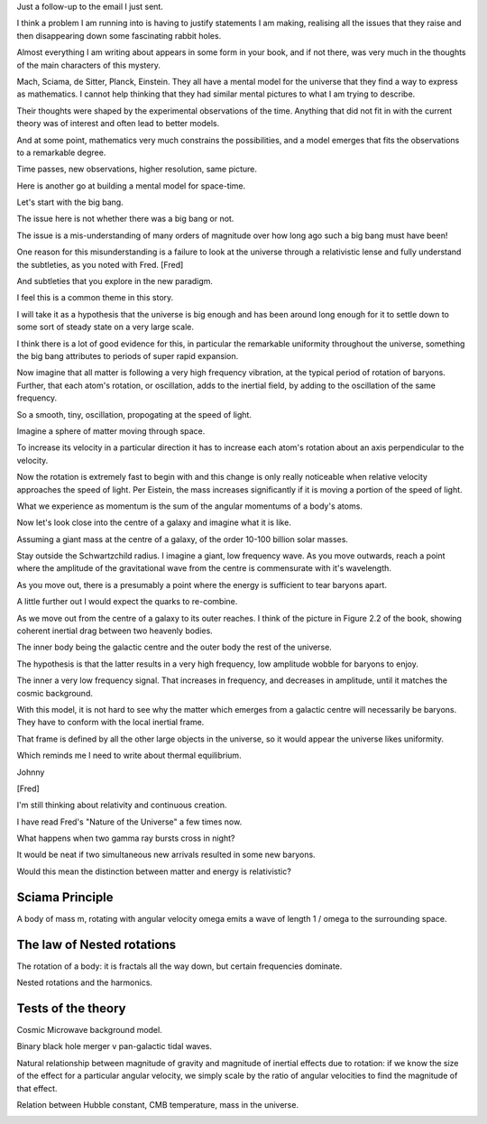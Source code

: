 Just a follow-up to the email I just sent.

I think a problem I am running into is having to justify statements I
am making, realising all the issues that they raise and then
disappearing down some fascinating rabbit holes.

Almost everything I am writing about appears in some form in your
book, and if not there, was very much in the thoughts of the main
characters of this mystery.

Mach, Sciama, de Sitter, Planck, Einstein.  They all have a mental
model for the universe that they find a way to express as
mathematics.  I cannot help thinking that they had similar mental
pictures to what I am trying to describe.

Their thoughts were shaped by the experimental observations of the
time.  Anything that did not fit in with the current theory was of
interest and often lead to better models.

And at some point, mathematics very much constrains the possibilities,
and a model emerges that fits the observations to a remarkable degree.

Time passes, new observations, higher resolution, same picture.

Here is another go at building a mental model for space-time.

Let's start with the big bang.

The issue here is not whether there was a big bang or not.

The issue is a mis-understanding of many orders of magnitude over how long
ago such a big bang must have been!

One reason for this misunderstanding is a failure to look at the
universe through a relativistic lense and fully understand the
subtleties, as you noted with Fred. [Fred]

And subtleties that you explore in the new paradigm.

I feel this is a common theme in this story.

I will take it as a hypothesis that the universe is big enough and has
been around long enough for it to settle down to some sort of steady
state on a very large scale.

I think there is a lot of good evidence for this, in particular the
remarkable uniformity throughout the universe, something the big bang
attributes to periods of super rapid expansion.

Now imagine that all matter is following a very high frequency
vibration, at the typical period of rotation of baryons.  Further,
that each atom's rotation, or oscillation, adds to the inertial field,
by adding to the oscillation of the same frequency.

So a smooth, tiny, oscillation, propogating at the speed of light.

Imagine a sphere of matter moving through space.

To increase its velocity in a particular direction it has to increase
each atom's rotation about an axis perpendicular to the velocity.

Now the rotation is extremely fast to begin with and this change is
only really noticeable when relative velocity approaches the speed of
light.  Per Eistein, the mass increases significantly if it is moving
a portion of the speed of light.

What we experience as momentum is the sum of the angular momentums of
a body's atoms.

Now let's look close into the centre of a galaxy and imagine what it
is like.

Assuming a giant mass at the centre of a galaxy, of the order 10-100
billion solar masses.

Stay outside the Schwartzchild radius.   I imagine a giant, low
frequency wave.  As you move outwards, reach a point where the
amplitude of the gravitational wave from the centre is commensurate
with it's wavelength.

As you move out, there is a presumably a point where the energy is
sufficient to tear baryons apart.

A little further out I would expect the quarks to re-combine.

As we move out from the centre of a galaxy to its outer reaches.  I
think of the picture in Figure 2.2 of the book, showing coherent
inertial drag between two heavenly bodies.

The inner body being the galactic centre and the outer body the rest
of the universe.

The hypothesis is that the latter results in a very high frequency,
low amplitude wobble for baryons to enjoy.

The inner a very low frequency signal.  That increases in frequency,
and decreases in amplitude, until it matches the cosmic background.

With this model, it is not hard to see why the matter which emerges
from a galactic centre will necessarily be baryons.  They have to
conform with the local inertial frame.

That frame is defined by all the other large objects in the universe,
so it would appear the universe likes uniformity.

Which reminds me I need to write about thermal equilibrium.

Johnny

[Fred]

I'm still thinking about relativity and continuous creation.

I have read Fred's "Nature of the Universe" a few times now.

What happens when two gamma ray bursts cross in night?

It would be neat if two simultaneous new arrivals resulted in some new
baryons.

Would this mean the distinction between matter and energy is
relativistic?

Sciama Principle
================

A body of mass m, rotating with angular velocity \omega emits a wave
of length 1 / \omega to the surrounding space.

The law of Nested rotations
===========================

The rotation of a body: it is fractals all the way down, but certain
frequencies dominate.

Nested rotations and the harmonics.  


Tests of the theory
===================

Cosmic Microwave background model.

Binary black hole merger v pan-galactic tidal waves.

Natural relationship between magnitude of gravity and magnitude of
inertial effects due to rotation: if we know the size of the effect
for a particular angular velocity, we simply scale by the ratio of
angular velocities to find the magnitude of that effect.

Relation between Hubble constant, CMB temperature, mass in the
universe.

.. image:: warwick.png



